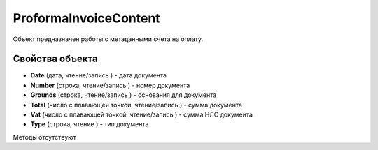﻿ProformaInvoiceContent
======================

Объект предназначен работы с метаданными счета на оплату.

Свойства объекта
----------------


- **Date** (дата, чтение/запись ) - дата документа

- **Number** (строка, чтение/запись ) - номер документа

- **Grounds** (строка, чтение/запись ) - основания для документа

- **Total** (число с плавающей точкой, чтение/запись ) - сумма документа

- **Vat** (число с плавающей точкой, чтение/запись ) - сумма НЛС документа

- **Type** (строка, чтение ) - тип документа


Методы отсутствуют

